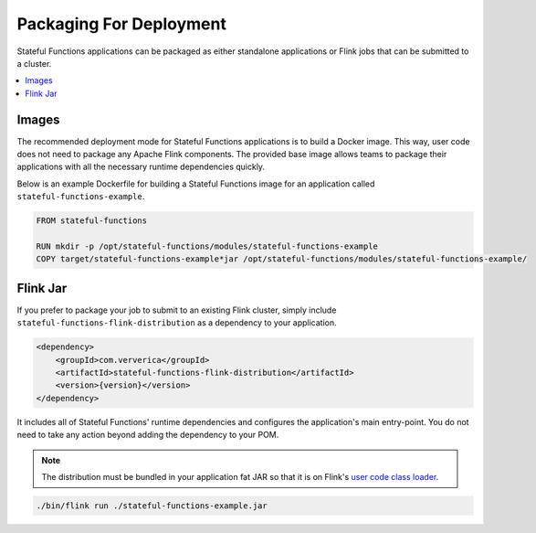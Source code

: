 .. Copyright 2019 Ververica GmbH.

   Licensed under the Apache License, Version 2.0 (the "License");
   you may not use this file except in compliance with the License.
   You may obtain a copy of the License at
   
        http://www.apache.org/licenses/LICENSE-2.0
   
   Unless required by applicable law or agreed to in writing, software
   distributed under the License is distributed on an "AS IS" BASIS,
   WITHOUT WARRANTIES OR CONDITIONS OF ANY KIND, either express or implied.
   See the License for the specific language governing permissions and
   limitations under the License.

########################
Packaging For Deployment
########################

Stateful Functions applications can be packaged as either standalone applications or Flink jobs that can be submitted to a cluster.

.. contents:: :local:

Images
^^^^^^

The recommended deployment mode for Stateful Functions applications is to build a Docker image.
This way, user code does not need to package any Apache Flink components.
The provided base image allows teams to package their applications with all the necessary runtime dependencies quickly.

Below is an example Dockerfile for building a Stateful Functions image for an application called ``stateful-functions-example``.

.. code-block:: java

    FROM stateful-functions

    RUN mkdir -p /opt/stateful-functions/modules/stateful-functions-example
    COPY target/stateful-functions-example*jar /opt/stateful-functions/modules/stateful-functions-example/

Flink Jar
^^^^^^^^^

If you prefer to package your job to submit to an existing Flink cluster, simply include ``stateful-functions-flink-distribution`` as a dependency to your application.

.. code-block:: xml

        <dependency>
            <groupId>com.ververica</groupId>
            <artifactId>stateful-functions-flink-distribution</artifactId>
            <version>{version}</version>
        </dependency>

It includes all of Stateful Functions' runtime dependencies and configures the application's main entry-point.
You do not need to take any action beyond adding the dependency to your POM.

.. note::

    The distribution must be bundled in your application fat JAR so that it is on Flink's `user code class loader <https://ci.apache.org/projects/flink/flink-docs-stable/monitoring/debugging_classloading.html#inverted-class-loading-and-classloader-resolution-order>`_.

.. code-block:: bash

    ./bin/flink run ./stateful-functions-example.jar